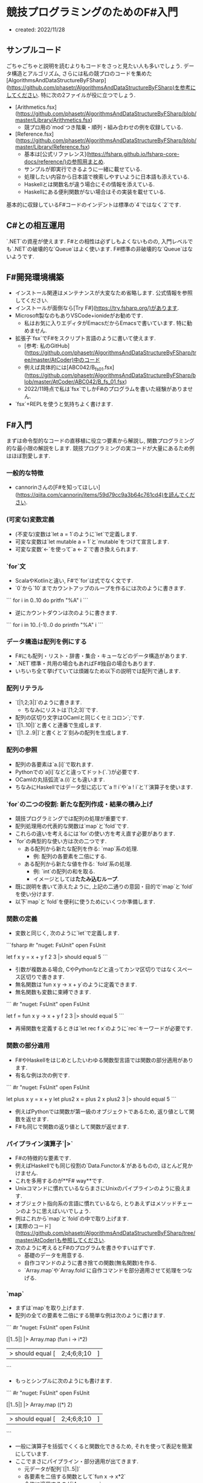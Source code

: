 * 競技プログラミングのためのF#入門
- created: 2022/11/28
** サンプルコード
ごちゃごちゃと説明を読むよりもコードをさっと見たい人も多いでしょう.
データ構造とアルゴリズム,
さらには私の競プロのコードを集めた[AlgorithmsAndDataStructureByFSharp](https://github.com/phasetr/AlgorithmsAndDataStructureByFSharp)を参考にしてください.
特に次の2ファイルが役に立つでしょう.

- [Arithmetics.fsx](https://github.com/phasetr/AlgorithmsAndDataStructureByFSharp/blob/master/Library/Arithmetics.fsx)
    - 競プロ用の`mod`つき階乗・順列・組み合わせの例を収録している.
- [Reference.fsx](https://github.com/phasetr/AlgorithmsAndDataStructureByFSharp/blob/master/Library/Reference.fsx)
    - 基本は[公式リファレンス](https://fsharp.github.io/fsharp-core-docs/reference/)の参照用まとめ.
    - サンプルが即実行できるように一緒に載せている.
    - 処理したい内容から日本語で検索しやすいように日本語も添えている.
    - Haskellとは関数名が違う場合にその情報を添えている.
    - Haskellにある便利関数がない場合はその実装を載せている.

基本的に収録しているF#コードのインデントは標準の`4`ではなく`2`です.
** C#との相互運用
`.NET`の資産が使えます.
F#との相性は必ずしもよくないものの,
入門レベルでも`.NET`の破壊的な`Queue`はよく使います.
F#標準の非破壊的な`Queue`はないようです.
** F#開発環境構築
- インストール関連はメンテナンスが大変なため省略します.
  公式情報を参照してください.
- インストールが面倒なら[Try F#](https://try.fsharp.org/)があります.
- Microsoft製なのもありVSCode+ionideがお勧めです.
    - 私はお気に入りエディタがEmacsだからEmacsで書いています.
      特に勧めません.
- 拡張子`fsx`でF#をスクリプト言語のように書いて使えます.
    - [参考: 私のGitHub](https://github.com/phasetr/AlgorithmsAndDataStructureByFSharp/tree/master/AtCoder)中のコード
    - 例えば具体的には[ABC042/B_fs_01.fsx](https://github.com/phasetr/AlgorithmsAndDataStructureByFSharp/blob/master/AtCoder/ABC042/B_fs_01.fsx)
    - 2022/11時点で私は`fsx`でしかF#のプログラムを書いた経験がありません.
- `fsx`+REPLを使うと気持ちよく書けます.
** F#入門
まずは命令型的なコードの直移植に役立つ要素から解説し,
関数プログラミング的な最小限の解説をします.
競技プログラミングの実コードが大量にあるため例はほぼ割愛します.
*** 一般的な特徴
- cannorinさんの[F#を知ってほしい](https://qiita.com/cannorin/items/59d79cc9a3b64c761cd4)を読んでください.
*** (可変な)変数定義
- (不変な)変数は`let a = 1`のように`let`で定義します.
- 可変な変数は`let mutable a = 1`と`mutable`をつけて宣言します.
- 可変な変数`<-`を使って`a <- 2`で書き換えられます.
*** `for`文
- ScalaやKotlinと違い,
  F#で`for`は式でなく文です.
- `0`から`10`までカウントアップのループを作るには次のように書きます.

```
for i in 0..10 do
  pritfn "%A" i
```

- 逆にカウントダウンは次のように書きます.

```
for i in 10..(-1)..0 do
  printfn "%A" i
```
*** データ構造は配列を例にする
- F#にも配列・リスト・辞書・集合・キューなどのデータ構造があります.
- `.NET`標準・共用の場合もあればF#独自の場合もあります.
- いちいち全て挙げていては煩雑なため以下の説明では配列で通します.
*** 配列リテラル
- `[|1;2;3|]`のように書きます.
    - ちなみにリストは`[1;2;3]`です.
- 配列の区切り文字はOCamlと同じくセミコロン`;`です.
- `[|1..10|]`と書くと連番で生成します.
- `[|1..2..9|]`と書くと`2`刻みの配列を生成します.
*** 配列の参照
- 配列の各要素は`a.[i]`で取れます.
- Pythonでの`a[i]`などと違ってドット(`.`)が必要です.
- OCamlの丸括弧流`a.(i)`とも違います.
- ちなみにHaskellではデータ型に応じて`a !! i`や`a ! i`と`!`演算子を使います.
*** `for`の二つの役割: 新たな配列作成・結果の積み上げ
- 競技プログラミングでは配列の処理が重要です.
- 配列処理用の代表的な関数は`map`と`fold`です.
- これらの違いを考えるには`for`の使い方を考え直す必要があります.
- `for`の典型的な使い方は次の二つです.
    - ある配列から新たな配列を作る: `map`系の処理.
        - 例: 配列の各要素を二倍にする.
    - ある配列から新たな値を作る: `fold`系の処理.
        - 例: `int`の配列の和を取る.
        - イメージとしては**たたみ込むループ**.
- 既に説明を書いて添えたように,
  上記の二通りの意図・目的で`map`と`fold`を使い分けます.
- 以下`map`と`fold`を便利に使うためにいくつか準備します.
*** 関数の定義
- 変数と同じく,
  次のように`let`で定義します.

```fsharp
#r "nuget: FsUnit"
open FsUnit

let f x y = x + y
f 2 3 |> should equal 5
```

- 引数が複数ある場合,
  CやPythonなどと違ってカンマ区切りではなくスペース区切りで書きます.
- 無名関数は`fun x y -> x + y`のように定義できます.
- 無名関数も変数に束縛できます.

```
#r "nuget: FsUnit"
open FsUnit

let f = fun x y -> x + y
f 2 3 |> should equal 5
```

- 再帰関数を定義するときは`let rec f x`のように`rec`キーワードが必要です.
*** 関数の部分適用
- F#やHaskellをはじめとしたいわゆる関数型言語では関数の部分適用があります.
- 有名な例は次の例です.

```
#r "nuget: FsUnit"
open FsUnit

let plus x y = x + y
let plus2 x = plus 2 x
plus2 3 |> should equal 5
```

- 例えばPythonでは関数が第一級のオブジェクトであるため,
  返り値として関数を返せます.
- F#も同じで関数の返り値として関数が返せます.
*** パイプライン演算子`|>`
- F#の特徴的な要素です.
- 例えばHaskellでも同じ役割の`Data.Functor.&`があるものの,
  ほとんど見かけません.
- これを多用するのが**F# way**です.
- Unixコマンドに慣れているならまさにUnixのパイプラインのように扱えます.
- オブジェクト指向系の言語に慣れているなら,
  とりあえずはメソッドチェーンのように思えばいいでしょう.
- 例はこれから`map`と`fold`の中で取り上げます.
- [実際のコード](https://github.com/phasetr/AlgorithmsAndDataStructureByFSharp/tree/master/AtCoder)も参照してください.
- 次のように考えるとF#のプログラムを書きやすいはずです.
    - 基礎のデータを用意する.
    - 自作コマンドのように書き捨ての関数(無名関数)を作る.
    - `Array.map`や`Array.fold`に自作コマンドを部分適用させて処理をつなげる.
*** `map`
- まずは`map`を取り上げます.
- 配列の全ての要素を二倍にする簡単な例は次のように書けます.

```
#r "nuget: FsUnit"
open FsUnit

[|1..5|] |> Array.map (fun i -> i*2)
|> should equal [|2;4;6;8;10|]
```

- もっとシンプルに次のようにも書けます.

```
#r "nuget: FsUnit"
open FsUnit

[|1..5|] |> Array.map ((*) 2)
|> should equal [|2;4;6;8;10|]
```

- 一般に演算子を括弧でくくると関数化できるため,
  それを使って表記を簡潔にしています.
- ここでまさにパイプライン・部分適用が出てきます.
    - 元データが配列`[|1..5|]`
    - 各要素を二倍する関数として`fun x -> x*2`
    - 全体に適用するのが`Array.map`
- これがF#スタイル, ひいては関数プログラミングの基本的な構造です.
- 部分適用は次の通りです.
    - `Array.map`: `('T -> 'U) -> 'T array -> 'U array`
    - `Array.map ((*) 2)`: `'T array -> 'U array`
- まさに配列を新たな配列に変換する関数ができています.
- これで`map`と自作コマンドとしての無名関数の組み合わせ(部分適用)でデータを処理するフローができました.
*** `fold`
- `fold`の典型例は配列の総和です.

```fsharp
[|1..3|] |> Array.fold (fun acc i -> acc + i) 0
|> should equal 6
```

- `Array.fold`は次の構造を持ちます.
    - 型: `('State -> 'T -> 'State ) -> 'State -> 'T array -> 'State`
    - 第一引数: 個々の要素を処理する関数
    - 第二引数: 初期値
    - 第三引数: 元データの配列
- つまり先のコードは元データの`[|1..3|]`に対して,
  型`'T array -> 'State`を持つ関数`Array.fold (fun acc i -> acc + i) 0`を作用させています.
- 初期値の`'State`が遠くに`0`と書かれているとわかりにくいため,
  F#では次のようにも書けます.

```fsharp
(0,[|1..3|]) ||> Array.fold (fun acc i -> acc + i)
|> should equal 6
```

- `Array.fold`の前の演算子が`||>`でパイプライン`|`が二本になっています.
- これも慣れると便利です.
- ちなみにF#には配列の和を取る関数として`Array.sum`があるため,
  上の処理は素直に`Array.sum [|1..3|]`で十分です.
- もう一つ, 初期値として配列の先頭の値を取りたい場合には`Array.reduce`があります.

```fsharp
#r "nuget: FsUnit"
open FsUnit

[|1..3|] |> Array.reduce (+) |> should equal 6
```
*** 配列処理関数の最後の引数は配列
- 部分適用で関数をつなげて処理を書きやすくするための大事な特徴です.
- これに気をつければ部分適用でパイプライン処理がつなげられます.
- ただし`Array.foldBack`のような重要な例外があります.
    - OCamlの`fold_right`と同じ引数の順番です.
    - Haskellの`foldr`とは違います.
    - Haskellコードを読むとき・参考にするときには注意してください.
*** 再帰関数
- いわゆる関数型言語で真っ先に取り上げられるテーマです.
- その一方で実際のプログラムでそこまで使われないとも言われる要素です.
- 実際のプログラムで直接的に再帰がそこまで使われない理由は簡単で,
  `map`や`fold`を使うからです.
- そして`map`や`fold`で書ける処理は再帰でも書けます.
- むしろ`map`や`fold`はパイプライン演算子・部分適用とセットにして処理全体を書きやすくするための再帰の構文糖衣と思うといいでしょう.
- もちろん再帰でないと書けない・再帰の方が書きやすい処理もあります.
    - 例えば`Seq`で無限リストを作って処理を回しでもしない限り,
      無限ループは再帰でないと書けません.
- 逆に言えば`map`や`fold`には再帰の強さを制限して無限ループのような嫌な振る舞いをおさえる役割もあります.
- 再帰関数自体は他の言語にもある概念で,
  競技プログラミングでも良く使われる要素でもあるため,
  これ以上は詳しくは説明しません.
*** `return`
- RubyやScalaと同じくF#は最後に評価した式を返すため`return`は必要ありません.
- F#の`return`はコンピュテーション式の中で独自の意味を持つため,
  下手に`return`を使うとエラーが出ます.
*** その他の配列処理
- 個別のコードで確認する方が理解もしやすいため,
  ここでは最小限の要素だけ説明します.
- 公式のリファレンスや,
  それを実行・参照しやすくまとめた[Reference.fsx](https://github.com/phasetr/AlgorithmsAndDataStructureByFSharp/blob/master/Library/References.fsx)も参考にしてください.
- 配列中の不要な要素を削りたい: `filter`関数.
- ある基準をもとにグループ化したい: `groupBy`関数
- 和を取りたい: `sum`または`sumBy`関数
- ある要素を含むか知りたい: `contains`関数
- `i`番目の要素を取得したい: `get`関数または`a.[i]`
** 入出力の基礎
*** 注意
私は以下のテンプレートを使っています.
注意を箇条書きにします.

- テンプレートそのままではエディタのエラーが出ます.
  使うたびに必要なところだけ見繕って削ってください.
- 競技プログラミングでは`int`の範囲でおさまらない処理が多いため,
  `int64`を基本にするのが無難です.
- コードの確認用に簡単なテストを実行できるようにしていて,
  最初の`#r "nuget: FsUnit"`と最後の`should equal`はテストライブラリの読み込みと実行です.
  提出用コードには含めません.

入門レベルの入出力なら下記コードの多少のバリエーションでまかなえます.
私の勉強が進んでもっと凝った入出力テンプレートが必要になってきたら追記・修正します.
*** 記号選択
- AtCoderの問題文でよく大文字が出てくるため,
  F#の流儀よりもAtCoderの文章との対応を重視して`N`や`M`を使っています.
- リストは`Xs`, 配列は`array`から`Xa`, シーケンスは`Xq`のように書きます.
  リストに`xs`をあてるのは少なくともHaskellでは標準的な記法で,
  それを採用しています.
  そしてF#は`as`が予約語で自由に使えないため,
  変数名の先頭を大文字にしているのは変数名`As`を使いやすくするための処置でもあります.
*** テンプレート
```fsharp
#r "nuget: FsUnit"
open FsUnit

System.IO.Directory.SetCurrentDirectory __SOURCE_DIRECTORY__

let solve Xa =
  let MOD = 1_000_000_007L
  System.Int32.MaxValue
  System.Int64.MaxValue
  1

let N = stdin.ReadLine() |> int64
let M = stdin.ReadLine() |> bigint.Parse
let D,X = stdin.ReadLine().Split() |> Array.map int64 |> (fun x -> x.[0],x.[1])
let Xa = stdin.ReadLine().Split() |> Array.map int64
let Aa = Array.init N (stdin.ReadLine() |> int64)
let Aa = Array.init N (fun _ -> stdin.ReadLine().Split() |> Array.map int64 |> fun x -> x.[0],x.[1])
let Alls = Console.ReadLine() |> Seq.initInfinite |> Seq.takeWhile ((<>) null)
let S = stdin.ReadLine()
solve Xa |> Array.map string |> String.concat " " |> stdout.WriteLine
solve Xa |> Array.iter stdout.WriteLine
solve Xa |> stdout.WriteLine

solve Aa |> should equal 1
```
